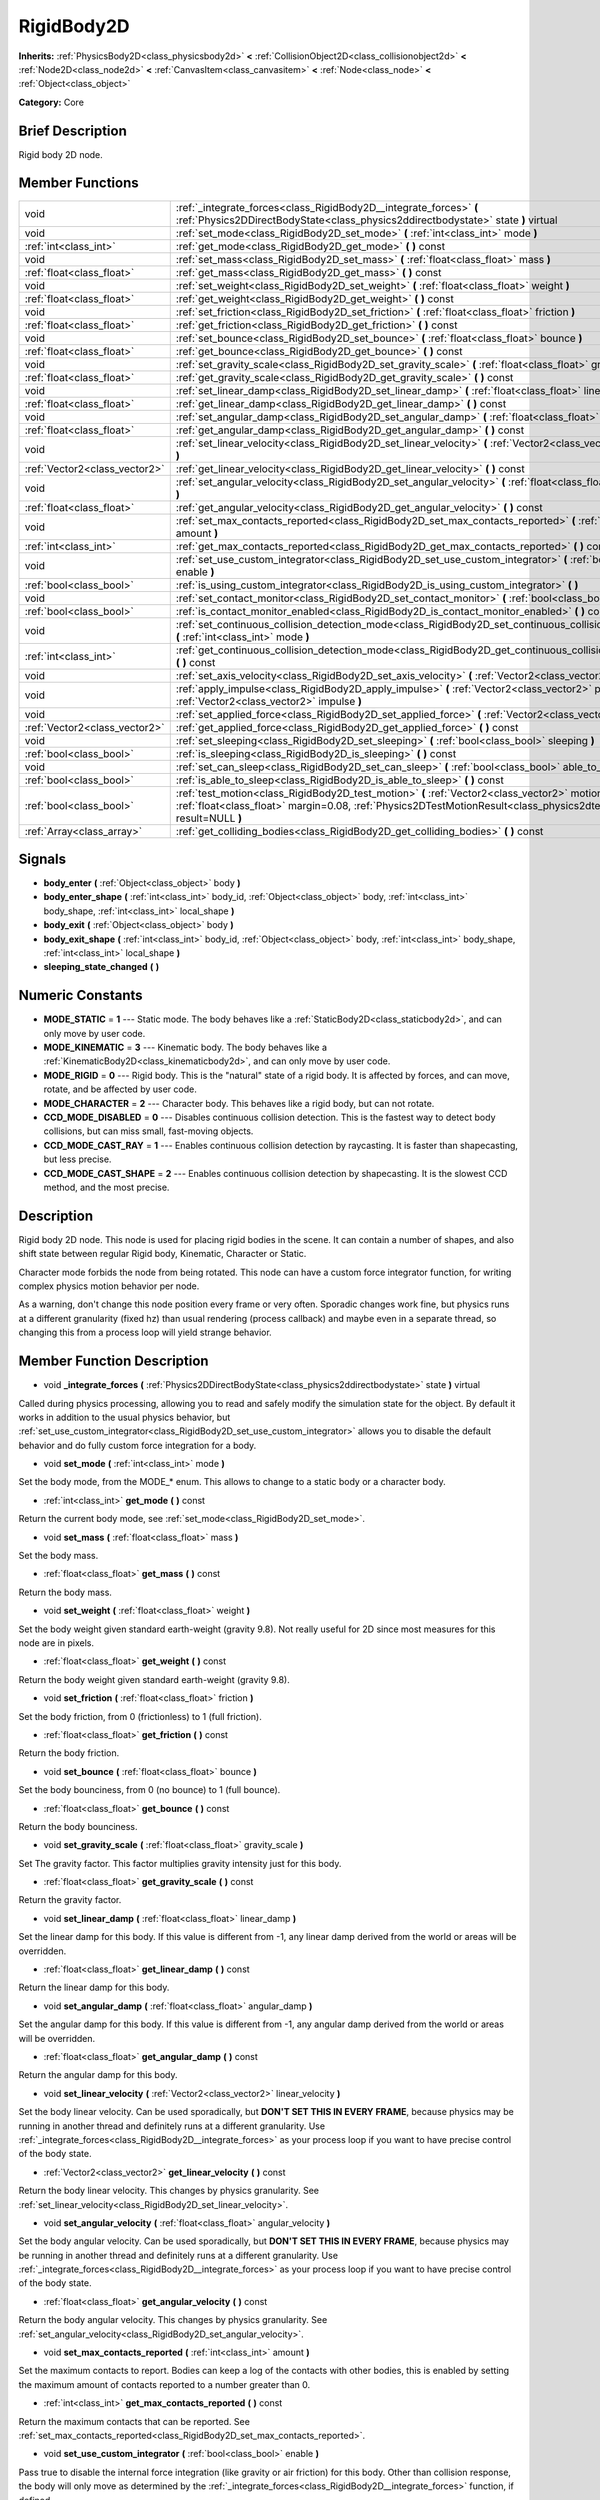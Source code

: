 .. Generated automatically by doc/tools/makerst.py in Godot's source tree.
.. DO NOT EDIT THIS FILE, but the doc/base/classes.xml source instead.

.. _class_RigidBody2D:

RigidBody2D
===========

**Inherits:** :ref:`PhysicsBody2D<class_physicsbody2d>` **<** :ref:`CollisionObject2D<class_collisionobject2d>` **<** :ref:`Node2D<class_node2d>` **<** :ref:`CanvasItem<class_canvasitem>` **<** :ref:`Node<class_node>` **<** :ref:`Object<class_object>`

**Category:** Core

Brief Description
-----------------

Rigid body 2D node.

Member Functions
----------------

+--------------------------------+----------------------------------------------------------------------------------------------------------------------------------------------------------------------------------------------------------------------------+
| void                           | :ref:`_integrate_forces<class_RigidBody2D__integrate_forces>`  **(** :ref:`Physics2DDirectBodyState<class_physics2ddirectbodystate>` state  **)** virtual                                                                  |
+--------------------------------+----------------------------------------------------------------------------------------------------------------------------------------------------------------------------------------------------------------------------+
| void                           | :ref:`set_mode<class_RigidBody2D_set_mode>`  **(** :ref:`int<class_int>` mode  **)**                                                                                                                                       |
+--------------------------------+----------------------------------------------------------------------------------------------------------------------------------------------------------------------------------------------------------------------------+
| :ref:`int<class_int>`          | :ref:`get_mode<class_RigidBody2D_get_mode>`  **(** **)** const                                                                                                                                                             |
+--------------------------------+----------------------------------------------------------------------------------------------------------------------------------------------------------------------------------------------------------------------------+
| void                           | :ref:`set_mass<class_RigidBody2D_set_mass>`  **(** :ref:`float<class_float>` mass  **)**                                                                                                                                   |
+--------------------------------+----------------------------------------------------------------------------------------------------------------------------------------------------------------------------------------------------------------------------+
| :ref:`float<class_float>`      | :ref:`get_mass<class_RigidBody2D_get_mass>`  **(** **)** const                                                                                                                                                             |
+--------------------------------+----------------------------------------------------------------------------------------------------------------------------------------------------------------------------------------------------------------------------+
| void                           | :ref:`set_weight<class_RigidBody2D_set_weight>`  **(** :ref:`float<class_float>` weight  **)**                                                                                                                             |
+--------------------------------+----------------------------------------------------------------------------------------------------------------------------------------------------------------------------------------------------------------------------+
| :ref:`float<class_float>`      | :ref:`get_weight<class_RigidBody2D_get_weight>`  **(** **)** const                                                                                                                                                         |
+--------------------------------+----------------------------------------------------------------------------------------------------------------------------------------------------------------------------------------------------------------------------+
| void                           | :ref:`set_friction<class_RigidBody2D_set_friction>`  **(** :ref:`float<class_float>` friction  **)**                                                                                                                       |
+--------------------------------+----------------------------------------------------------------------------------------------------------------------------------------------------------------------------------------------------------------------------+
| :ref:`float<class_float>`      | :ref:`get_friction<class_RigidBody2D_get_friction>`  **(** **)** const                                                                                                                                                     |
+--------------------------------+----------------------------------------------------------------------------------------------------------------------------------------------------------------------------------------------------------------------------+
| void                           | :ref:`set_bounce<class_RigidBody2D_set_bounce>`  **(** :ref:`float<class_float>` bounce  **)**                                                                                                                             |
+--------------------------------+----------------------------------------------------------------------------------------------------------------------------------------------------------------------------------------------------------------------------+
| :ref:`float<class_float>`      | :ref:`get_bounce<class_RigidBody2D_get_bounce>`  **(** **)** const                                                                                                                                                         |
+--------------------------------+----------------------------------------------------------------------------------------------------------------------------------------------------------------------------------------------------------------------------+
| void                           | :ref:`set_gravity_scale<class_RigidBody2D_set_gravity_scale>`  **(** :ref:`float<class_float>` gravity_scale  **)**                                                                                                        |
+--------------------------------+----------------------------------------------------------------------------------------------------------------------------------------------------------------------------------------------------------------------------+
| :ref:`float<class_float>`      | :ref:`get_gravity_scale<class_RigidBody2D_get_gravity_scale>`  **(** **)** const                                                                                                                                           |
+--------------------------------+----------------------------------------------------------------------------------------------------------------------------------------------------------------------------------------------------------------------------+
| void                           | :ref:`set_linear_damp<class_RigidBody2D_set_linear_damp>`  **(** :ref:`float<class_float>` linear_damp  **)**                                                                                                              |
+--------------------------------+----------------------------------------------------------------------------------------------------------------------------------------------------------------------------------------------------------------------------+
| :ref:`float<class_float>`      | :ref:`get_linear_damp<class_RigidBody2D_get_linear_damp>`  **(** **)** const                                                                                                                                               |
+--------------------------------+----------------------------------------------------------------------------------------------------------------------------------------------------------------------------------------------------------------------------+
| void                           | :ref:`set_angular_damp<class_RigidBody2D_set_angular_damp>`  **(** :ref:`float<class_float>` angular_damp  **)**                                                                                                           |
+--------------------------------+----------------------------------------------------------------------------------------------------------------------------------------------------------------------------------------------------------------------------+
| :ref:`float<class_float>`      | :ref:`get_angular_damp<class_RigidBody2D_get_angular_damp>`  **(** **)** const                                                                                                                                             |
+--------------------------------+----------------------------------------------------------------------------------------------------------------------------------------------------------------------------------------------------------------------------+
| void                           | :ref:`set_linear_velocity<class_RigidBody2D_set_linear_velocity>`  **(** :ref:`Vector2<class_vector2>` linear_velocity  **)**                                                                                              |
+--------------------------------+----------------------------------------------------------------------------------------------------------------------------------------------------------------------------------------------------------------------------+
| :ref:`Vector2<class_vector2>`  | :ref:`get_linear_velocity<class_RigidBody2D_get_linear_velocity>`  **(** **)** const                                                                                                                                       |
+--------------------------------+----------------------------------------------------------------------------------------------------------------------------------------------------------------------------------------------------------------------------+
| void                           | :ref:`set_angular_velocity<class_RigidBody2D_set_angular_velocity>`  **(** :ref:`float<class_float>` angular_velocity  **)**                                                                                               |
+--------------------------------+----------------------------------------------------------------------------------------------------------------------------------------------------------------------------------------------------------------------------+
| :ref:`float<class_float>`      | :ref:`get_angular_velocity<class_RigidBody2D_get_angular_velocity>`  **(** **)** const                                                                                                                                     |
+--------------------------------+----------------------------------------------------------------------------------------------------------------------------------------------------------------------------------------------------------------------------+
| void                           | :ref:`set_max_contacts_reported<class_RigidBody2D_set_max_contacts_reported>`  **(** :ref:`int<class_int>` amount  **)**                                                                                                   |
+--------------------------------+----------------------------------------------------------------------------------------------------------------------------------------------------------------------------------------------------------------------------+
| :ref:`int<class_int>`          | :ref:`get_max_contacts_reported<class_RigidBody2D_get_max_contacts_reported>`  **(** **)** const                                                                                                                           |
+--------------------------------+----------------------------------------------------------------------------------------------------------------------------------------------------------------------------------------------------------------------------+
| void                           | :ref:`set_use_custom_integrator<class_RigidBody2D_set_use_custom_integrator>`  **(** :ref:`bool<class_bool>` enable  **)**                                                                                                 |
+--------------------------------+----------------------------------------------------------------------------------------------------------------------------------------------------------------------------------------------------------------------------+
| :ref:`bool<class_bool>`        | :ref:`is_using_custom_integrator<class_RigidBody2D_is_using_custom_integrator>`  **(** **)**                                                                                                                               |
+--------------------------------+----------------------------------------------------------------------------------------------------------------------------------------------------------------------------------------------------------------------------+
| void                           | :ref:`set_contact_monitor<class_RigidBody2D_set_contact_monitor>`  **(** :ref:`bool<class_bool>` enabled  **)**                                                                                                            |
+--------------------------------+----------------------------------------------------------------------------------------------------------------------------------------------------------------------------------------------------------------------------+
| :ref:`bool<class_bool>`        | :ref:`is_contact_monitor_enabled<class_RigidBody2D_is_contact_monitor_enabled>`  **(** **)** const                                                                                                                         |
+--------------------------------+----------------------------------------------------------------------------------------------------------------------------------------------------------------------------------------------------------------------------+
| void                           | :ref:`set_continuous_collision_detection_mode<class_RigidBody2D_set_continuous_collision_detection_mode>`  **(** :ref:`int<class_int>` mode  **)**                                                                         |
+--------------------------------+----------------------------------------------------------------------------------------------------------------------------------------------------------------------------------------------------------------------------+
| :ref:`int<class_int>`          | :ref:`get_continuous_collision_detection_mode<class_RigidBody2D_get_continuous_collision_detection_mode>`  **(** **)** const                                                                                               |
+--------------------------------+----------------------------------------------------------------------------------------------------------------------------------------------------------------------------------------------------------------------------+
| void                           | :ref:`set_axis_velocity<class_RigidBody2D_set_axis_velocity>`  **(** :ref:`Vector2<class_vector2>` axis_velocity  **)**                                                                                                    |
+--------------------------------+----------------------------------------------------------------------------------------------------------------------------------------------------------------------------------------------------------------------------+
| void                           | :ref:`apply_impulse<class_RigidBody2D_apply_impulse>`  **(** :ref:`Vector2<class_vector2>` pos, :ref:`Vector2<class_vector2>` impulse  **)**                                                                               |
+--------------------------------+----------------------------------------------------------------------------------------------------------------------------------------------------------------------------------------------------------------------------+
| void                           | :ref:`set_applied_force<class_RigidBody2D_set_applied_force>`  **(** :ref:`Vector2<class_vector2>` force  **)**                                                                                                            |
+--------------------------------+----------------------------------------------------------------------------------------------------------------------------------------------------------------------------------------------------------------------------+
| :ref:`Vector2<class_vector2>`  | :ref:`get_applied_force<class_RigidBody2D_get_applied_force>`  **(** **)** const                                                                                                                                           |
+--------------------------------+----------------------------------------------------------------------------------------------------------------------------------------------------------------------------------------------------------------------------+
| void                           | :ref:`set_sleeping<class_RigidBody2D_set_sleeping>`  **(** :ref:`bool<class_bool>` sleeping  **)**                                                                                                                         |
+--------------------------------+----------------------------------------------------------------------------------------------------------------------------------------------------------------------------------------------------------------------------+
| :ref:`bool<class_bool>`        | :ref:`is_sleeping<class_RigidBody2D_is_sleeping>`  **(** **)** const                                                                                                                                                       |
+--------------------------------+----------------------------------------------------------------------------------------------------------------------------------------------------------------------------------------------------------------------------+
| void                           | :ref:`set_can_sleep<class_RigidBody2D_set_can_sleep>`  **(** :ref:`bool<class_bool>` able_to_sleep  **)**                                                                                                                  |
+--------------------------------+----------------------------------------------------------------------------------------------------------------------------------------------------------------------------------------------------------------------------+
| :ref:`bool<class_bool>`        | :ref:`is_able_to_sleep<class_RigidBody2D_is_able_to_sleep>`  **(** **)** const                                                                                                                                             |
+--------------------------------+----------------------------------------------------------------------------------------------------------------------------------------------------------------------------------------------------------------------------+
| :ref:`bool<class_bool>`        | :ref:`test_motion<class_RigidBody2D_test_motion>`  **(** :ref:`Vector2<class_vector2>` motion, :ref:`float<class_float>` margin=0.08, :ref:`Physics2DTestMotionResult<class_physics2dtestmotionresult>` result=NULL  **)** |
+--------------------------------+----------------------------------------------------------------------------------------------------------------------------------------------------------------------------------------------------------------------------+
| :ref:`Array<class_array>`      | :ref:`get_colliding_bodies<class_RigidBody2D_get_colliding_bodies>`  **(** **)** const                                                                                                                                     |
+--------------------------------+----------------------------------------------------------------------------------------------------------------------------------------------------------------------------------------------------------------------------+

Signals
-------

-  **body_enter**  **(** :ref:`Object<class_object>` body  **)**
-  **body_enter_shape**  **(** :ref:`int<class_int>` body_id, :ref:`Object<class_object>` body, :ref:`int<class_int>` body_shape, :ref:`int<class_int>` local_shape  **)**
-  **body_exit**  **(** :ref:`Object<class_object>` body  **)**
-  **body_exit_shape**  **(** :ref:`int<class_int>` body_id, :ref:`Object<class_object>` body, :ref:`int<class_int>` body_shape, :ref:`int<class_int>` local_shape  **)**
-  **sleeping_state_changed**  **(** **)**

Numeric Constants
-----------------

- **MODE_STATIC** = **1** --- Static mode. The body behaves like a :ref:`StaticBody2D<class_staticbody2d>`, and can only move by user code.
- **MODE_KINEMATIC** = **3** --- Kinematic body. The body behaves like a :ref:`KinematicBody2D<class_kinematicbody2d>`, and can only move by user code.
- **MODE_RIGID** = **0** --- Rigid body. This is the "natural" state of a rigid body. It is affected by forces, and can move, rotate, and be affected by user code.
- **MODE_CHARACTER** = **2** --- Character body. This behaves like a rigid body, but can not rotate.
- **CCD_MODE_DISABLED** = **0** --- Disables continuous collision detection. This is the fastest way to detect body collisions, but can miss small, fast-moving objects.
- **CCD_MODE_CAST_RAY** = **1** --- Enables continuous collision detection by raycasting. It is faster than shapecasting, but less precise.
- **CCD_MODE_CAST_SHAPE** = **2** --- Enables continuous collision detection by shapecasting. It is the slowest CCD method, and the most precise.

Description
-----------

Rigid body 2D node. This node is used for placing rigid bodies in the scene. It can contain a number of shapes, and also shift state between regular Rigid body, Kinematic, Character or Static.

Character mode forbids the node from being rotated. This node can have a custom force integrator function, for writing complex physics motion behavior per node.

As a warning, don't change this node position every frame or very often. Sporadic changes work fine, but physics runs at a different granularity (fixed hz) than usual rendering (process callback) and maybe even in a separate thread, so changing this from a process loop will yield strange behavior.

Member Function Description
---------------------------

.. _class_RigidBody2D__integrate_forces:

- void  **_integrate_forces**  **(** :ref:`Physics2DDirectBodyState<class_physics2ddirectbodystate>` state  **)** virtual

Called during physics processing, allowing you to read and safely modify the simulation state for the object. By default it works in addition to the usual physics behavior, but :ref:`set_use_custom_integrator<class_RigidBody2D_set_use_custom_integrator>` allows you to disable the default behavior and do fully custom force integration for a body.

.. _class_RigidBody2D_set_mode:

- void  **set_mode**  **(** :ref:`int<class_int>` mode  **)**

Set the body mode, from the MODE\_\* enum. This allows to change to a static body or a character body.

.. _class_RigidBody2D_get_mode:

- :ref:`int<class_int>`  **get_mode**  **(** **)** const

Return the current body mode, see :ref:`set_mode<class_RigidBody2D_set_mode>`.

.. _class_RigidBody2D_set_mass:

- void  **set_mass**  **(** :ref:`float<class_float>` mass  **)**

Set the body mass.

.. _class_RigidBody2D_get_mass:

- :ref:`float<class_float>`  **get_mass**  **(** **)** const

Return the body mass.

.. _class_RigidBody2D_set_weight:

- void  **set_weight**  **(** :ref:`float<class_float>` weight  **)**

Set the body weight given standard earth-weight (gravity 9.8). Not really useful for 2D since most measures for this node are in pixels.

.. _class_RigidBody2D_get_weight:

- :ref:`float<class_float>`  **get_weight**  **(** **)** const

Return the body weight given standard earth-weight (gravity 9.8).

.. _class_RigidBody2D_set_friction:

- void  **set_friction**  **(** :ref:`float<class_float>` friction  **)**

Set the body friction, from 0 (frictionless) to 1 (full friction).

.. _class_RigidBody2D_get_friction:

- :ref:`float<class_float>`  **get_friction**  **(** **)** const

Return the body friction.

.. _class_RigidBody2D_set_bounce:

- void  **set_bounce**  **(** :ref:`float<class_float>` bounce  **)**

Set the body bounciness, from 0 (no bounce) to 1 (full bounce).

.. _class_RigidBody2D_get_bounce:

- :ref:`float<class_float>`  **get_bounce**  **(** **)** const

Return the body bounciness.

.. _class_RigidBody2D_set_gravity_scale:

- void  **set_gravity_scale**  **(** :ref:`float<class_float>` gravity_scale  **)**

Set The gravity factor. This factor multiplies gravity intensity just for this body.

.. _class_RigidBody2D_get_gravity_scale:

- :ref:`float<class_float>`  **get_gravity_scale**  **(** **)** const

Return the gravity factor.

.. _class_RigidBody2D_set_linear_damp:

- void  **set_linear_damp**  **(** :ref:`float<class_float>` linear_damp  **)**

Set the linear damp for this body. If this value is different from -1, any linear damp derived from the world or areas will be overridden.

.. _class_RigidBody2D_get_linear_damp:

- :ref:`float<class_float>`  **get_linear_damp**  **(** **)** const

Return the linear damp for this body.

.. _class_RigidBody2D_set_angular_damp:

- void  **set_angular_damp**  **(** :ref:`float<class_float>` angular_damp  **)**

Set the angular damp for this body. If this value is different from -1, any angular damp derived from the world or areas will be overridden.

.. _class_RigidBody2D_get_angular_damp:

- :ref:`float<class_float>`  **get_angular_damp**  **(** **)** const

Return the angular damp for this body.

.. _class_RigidBody2D_set_linear_velocity:

- void  **set_linear_velocity**  **(** :ref:`Vector2<class_vector2>` linear_velocity  **)**

Set the body linear velocity. Can be used sporadically, but **DON'T SET THIS IN EVERY FRAME**, because physics may be running in another thread and definitely runs at a different granularity. Use :ref:`_integrate_forces<class_RigidBody2D__integrate_forces>` as your process loop if you want to have precise control of the body state.

.. _class_RigidBody2D_get_linear_velocity:

- :ref:`Vector2<class_vector2>`  **get_linear_velocity**  **(** **)** const

Return the body linear velocity. This changes by physics granularity. See :ref:`set_linear_velocity<class_RigidBody2D_set_linear_velocity>`.

.. _class_RigidBody2D_set_angular_velocity:

- void  **set_angular_velocity**  **(** :ref:`float<class_float>` angular_velocity  **)**

Set the body angular velocity. Can be used sporadically, but **DON'T SET THIS IN EVERY FRAME**, because physics may be running in another thread and definitely runs at a different granularity. Use :ref:`_integrate_forces<class_RigidBody2D__integrate_forces>` as your process loop if you want to have precise control of the body state.

.. _class_RigidBody2D_get_angular_velocity:

- :ref:`float<class_float>`  **get_angular_velocity**  **(** **)** const

Return the body angular velocity. This changes by physics granularity. See :ref:`set_angular_velocity<class_RigidBody2D_set_angular_velocity>`.

.. _class_RigidBody2D_set_max_contacts_reported:

- void  **set_max_contacts_reported**  **(** :ref:`int<class_int>` amount  **)**

Set the maximum contacts to report. Bodies can keep a log of the contacts with other bodies, this is enabled by setting the maximum amount of contacts reported to a number greater than 0.

.. _class_RigidBody2D_get_max_contacts_reported:

- :ref:`int<class_int>`  **get_max_contacts_reported**  **(** **)** const

Return the maximum contacts that can be reported. See :ref:`set_max_contacts_reported<class_RigidBody2D_set_max_contacts_reported>`.

.. _class_RigidBody2D_set_use_custom_integrator:

- void  **set_use_custom_integrator**  **(** :ref:`bool<class_bool>` enable  **)**

Pass true to disable the internal force integration (like gravity or air friction) for this body. Other than collision response, the body will only move as determined by the :ref:`_integrate_forces<class_RigidBody2D__integrate_forces>` function, if defined.

.. _class_RigidBody2D_is_using_custom_integrator:

- :ref:`bool<class_bool>`  **is_using_custom_integrator**  **(** **)**

Return true if the body is not doing any built-in force integration.

.. _class_RigidBody2D_set_contact_monitor:

- void  **set_contact_monitor**  **(** :ref:`bool<class_bool>` enabled  **)**

Enable contact monitoring. This allows the body to emit signals when it collides with another.

.. _class_RigidBody2D_is_contact_monitor_enabled:

- :ref:`bool<class_bool>`  **is_contact_monitor_enabled**  **(** **)** const

Return whether contact monitoring is enabled.

.. _class_RigidBody2D_set_continuous_collision_detection_mode:

- void  **set_continuous_collision_detection_mode**  **(** :ref:`int<class_int>` mode  **)**

Set the continuous collision detection mode from the enum CCD_MODE\_\*.

Continuous collision detection tries to predict where a moving body will collide, instead of moving it and correcting its movement if it collided. The first is more precise, and misses less impacts by small, fast-moving objects. The second is faster to compute, but can miss small, fat-moving objects.

.. _class_RigidBody2D_get_continuous_collision_detection_mode:

- :ref:`int<class_int>`  **get_continuous_collision_detection_mode**  **(** **)** const

Return whether this body is using continuous collision detection.

.. _class_RigidBody2D_set_axis_velocity:

- void  **set_axis_velocity**  **(** :ref:`Vector2<class_vector2>` axis_velocity  **)**

Set an axis velocity. The velocity in the given vector axis will be set as the given vector length. This is useful for jumping behavior.

.. _class_RigidBody2D_apply_impulse:

- void  **apply_impulse**  **(** :ref:`Vector2<class_vector2>` pos, :ref:`Vector2<class_vector2>` impulse  **)**

Apply a positioned impulse (which will be affected by the body mass and shape). This is the equivalent of hitting a billiard ball with a cue: a force that is applied once, and only once.

.. _class_RigidBody2D_set_applied_force:

- void  **set_applied_force**  **(** :ref:`Vector2<class_vector2>` force  **)**

Set the applied force vector. This is the equivalent of pushing a box over the ground: the force applied is applied constantly.

.. _class_RigidBody2D_get_applied_force:

- :ref:`Vector2<class_vector2>`  **get_applied_force**  **(** **)** const

Return the applied force vector.

.. _class_RigidBody2D_set_sleeping:

- void  **set_sleeping**  **(** :ref:`bool<class_bool>` sleeping  **)**

Set whether a body is sleeping or not. Sleeping bodies are not affected by forces until a collision or an :ref:`apply_impulse<class_RigidBody2D_apply_impulse>` / :ref:`set_applied_force<class_RigidBody2D_set_applied_force>` wakes them up. Until then, they behave like a static body.

.. _class_RigidBody2D_is_sleeping:

- :ref:`bool<class_bool>`  **is_sleeping**  **(** **)** const

Return whether the body is sleeping.

.. _class_RigidBody2D_set_can_sleep:

- void  **set_can_sleep**  **(** :ref:`bool<class_bool>` able_to_sleep  **)**

Set the body ability to fall asleep when not moving. This saves an enormous amount of processor time when there are plenty of rigid bodies (non static) in a scene.

Sleeping bodies are not affected by forces until a collision or an :ref:`apply_impulse<class_RigidBody2D_apply_impulse>` / :ref:`set_applied_force<class_RigidBody2D_set_applied_force>` wakes them up. Until then, they behave like a static body.

.. _class_RigidBody2D_is_able_to_sleep:

- :ref:`bool<class_bool>`  **is_able_to_sleep**  **(** **)** const

Return true if the body has the ability to fall asleep when not moving. See :ref:`set_can_sleep<class_RigidBody2D_set_can_sleep>`.

.. _class_RigidBody2D_test_motion:

- :ref:`bool<class_bool>`  **test_motion**  **(** :ref:`Vector2<class_vector2>` motion, :ref:`float<class_float>` margin=0.08, :ref:`Physics2DTestMotionResult<class_physics2dtestmotionresult>` result=NULL  **)**

Return whether the body would collide, if it tried to move in the given vector. This method allows two extra parameters: A margin, which increases slightly the size of the shapes involved in the collision detection, and an object of type :ref:`Physics2DTestMotionResult<class_physics2dtestmotionresult>`, which will store additional information about the collision (should there be one).

.. _class_RigidBody2D_get_colliding_bodies:

- :ref:`Array<class_array>`  **get_colliding_bodies**  **(** **)** const

Return a list of the bodies colliding with this one.


